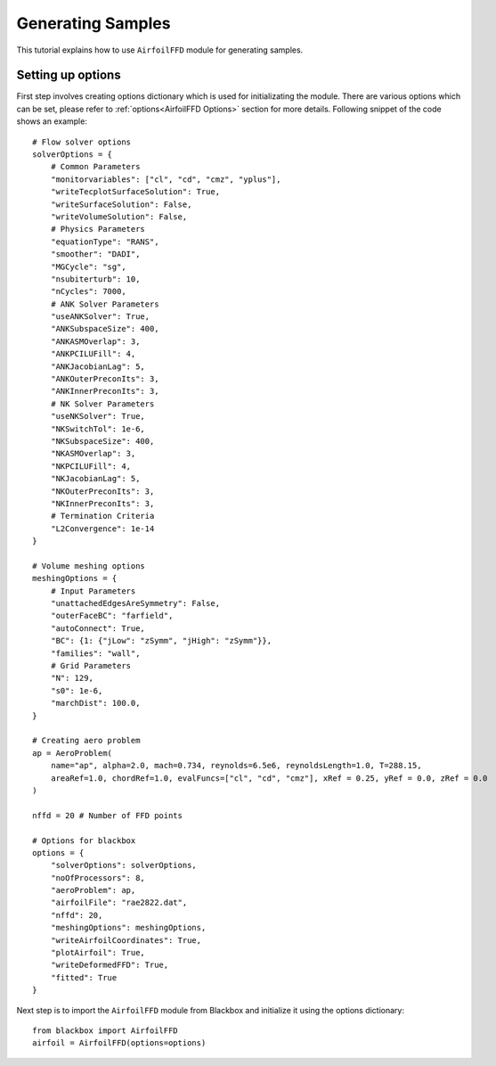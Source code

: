 ******************
Generating Samples
******************

This tutorial explains how to use ``AirfoilFFD`` module for generating samples.

Setting up options
------------------

First step involves creating options dictionary which is used for initializating the module. There are various 
options which can be set, please refer to :ref:`options<AirfoilFFD Options>` section for more details. Following snippet 
of the code shows an example::

    # Flow solver options
    solverOptions = {
        # Common Parameters
        "monitorvariables": ["cl", "cd", "cmz", "yplus"],
        "writeTecplotSurfaceSolution": True,
        "writeSurfaceSolution": False,
        "writeVolumeSolution": False,
        # Physics Parameters
        "equationType": "RANS",
        "smoother": "DADI",
        "MGCycle": "sg",
        "nsubiterturb": 10,
        "nCycles": 7000,
        # ANK Solver Parameters
        "useANKSolver": True,
        "ANKSubspaceSize": 400,
        "ANKASMOverlap": 3,
        "ANKPCILUFill": 4,
        "ANKJacobianLag": 5,
        "ANKOuterPreconIts": 3,
        "ANKInnerPreconIts": 3,
        # NK Solver Parameters
        "useNKSolver": True,
        "NKSwitchTol": 1e-6,
        "NKSubspaceSize": 400,
        "NKASMOverlap": 3,
        "NKPCILUFill": 4,
        "NKJacobianLag": 5,
        "NKOuterPreconIts": 3,
        "NKInnerPreconIts": 3,
        # Termination Criteria
        "L2Convergence": 1e-14
    }

    # Volume meshing options
    meshingOptions = {
        # Input Parameters
        "unattachedEdgesAreSymmetry": False,
        "outerFaceBC": "farfield",
        "autoConnect": True,
        "BC": {1: {"jLow": "zSymm", "jHigh": "zSymm"}},
        "families": "wall",
        # Grid Parameters
        "N": 129,
        "s0": 1e-6,
        "marchDist": 100.0,
    }

    # Creating aero problem
    ap = AeroProblem(
        name="ap", alpha=2.0, mach=0.734, reynolds=6.5e6, reynoldsLength=1.0, T=288.15, 
        areaRef=1.0, chordRef=1.0, evalFuncs=["cl", "cd", "cmz"], xRef = 0.25, yRef = 0.0, zRef = 0.0
    )

    nffd = 20 # Number of FFD points

    # Options for blackbox
    options = {
        "solverOptions": solverOptions,
        "noOfProcessors": 8,
        "aeroProblem": ap,
        "airfoilFile": "rae2822.dat",
        "nffd": 20,
        "meshingOptions": meshingOptions,
        "writeAirfoilCoordinates": True,
        "plotAirfoil": True,
        "writeDeformedFFD": True,
        "fitted": True
    }

Next step is to import the ``AirfoilFFD`` module from Blackbox and initialize it using the options dictionary::

    from blackbox import AirfoilFFD
    airfoil = AirfoilFFD(options=options)
